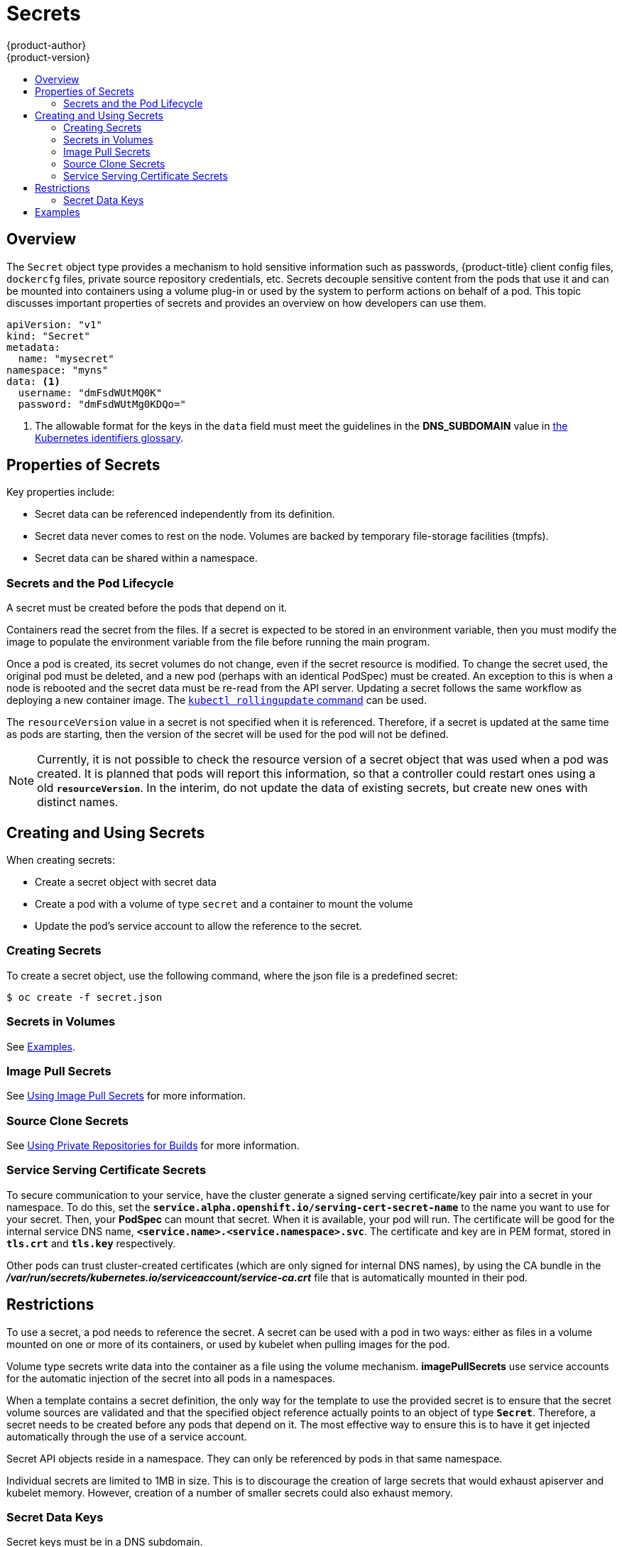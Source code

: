 [[dev-guide-secrets]]
= Secrets
{product-author}
{product-version}
:data-uri:
:icons:
:experimental:
:toc: macro
:toc-title:

toc::[]

== Overview

The `Secret` object type provides a mechanism to hold sensitive information such
as passwords, {product-title} client config files, `dockercfg` files, private
source repository credentials, etc. Secrets decouple sensitive content from the
pods that use it and can be mounted into containers using a volume plug-in or
used by the system to perform actions on behalf of a pod. This topic discusses
important properties of secrets and provides an overview on how developers can
use them.

====

[source,yaml]
----
apiVersion: "v1"
kind: "Secret"
metadata:
  name: "mysecret"
namespace: "myns"
data: <1>
  username: "dmFsdWUtMQ0K"
  password: "dmFsdWUtMg0KDQo="
----
<1> The allowable format for the keys in the `data` field must meet the
guidelines in the *DNS_SUBDOMAIN* value in
https://github.com/GoogleCloudPlatform/kubernetes/blob/v1.0.0/docs/design/identifiers.md[the
Kubernetes identifiers glossary].
====

[[properties-of-secrets]]
== Properties of Secrets

Key properties include:

- Secret data can be referenced independently from its definition.
- Secret data never comes to rest on the node. Volumes are backed by temporary file-storage facilities (tmpfs).
- Secret data can be shared within a namespace.

[[secrets-and-the-pod-lifecycle]]
=== Secrets and the Pod Lifecycle

A secret must be created before the pods that depend on it.

Containers read the secret from the files. If a secret is expected to be stored
in an environment variable, then you must modify the image to populate the
environment variable from the file before running the main program.

Once a pod is created, its secret volumes do not change, even if the secret
resource is modified. To change the secret used, the original pod must be
deleted, and a new pod (perhaps with an identical PodSpec) must be created. An
exception to this is when a node is rebooted and the secret data must be re-read
from the API server. Updating a secret follows the same workflow as deploying a
new container image. The
link:https://github.com/GoogleCloudPlatform/kubernetes/blob/master/docs/user-guide/kubectl/kubectl_rolling-update.md[`kubectl
rollingupdate` command] can be used.

The `resourceVersion` value in a secret is not specified when it is referenced.
Therefore, if a secret is updated at the same time as pods are starting, then
the version of the secret will be used for the pod will not be defined.

[NOTE]
====
Currently, it is not possible to check the resource version of a secret object
that was used when a pod was created. It is planned that pods will report this
information, so that a controller could restart ones using a old
`*resourceVersion*`. In the interim, do not update the data of existing secrets,
but create new ones with distinct names.
====

[[creating-and-using-secrets]]

== Creating and Using Secrets
When creating secrets:

- Create a secret object with secret data
- Create a pod with a volume of type `secret` and a container to mount the volume
- Update the pod's service account to allow the reference to the secret.

[[creating-secrets]]

=== Creating Secrets
To create a secret object, use the following command, where the json file is a
predefined secret:

====
----
$ oc create -f secret.json
----
====

[[secrets-in-volumes]]
=== Secrets in Volumes

See xref:secrets-examples[Examples].

[[secrets-image-pull-secrets]]
=== Image Pull Secrets

See xref:../dev_guide/managing_images.adoc#using-image-pull-secrets[Using Image
Pull Secrets] for more information.

[[source-clone-secrets]]
=== Source Clone Secrets

See xref:builds.adoc#using-private-repositories-for-builds[Using Private
Repositories for Builds] for more information.

[[service-serving-certificate-secrets]]
=== Service Serving Certificate Secrets

To secure communication to your service, have the cluster generate a signed
serving certificate/key pair into a secret in your namespace. To do this, set
the `*service.alpha.openshift.io/serving-cert-secret-name*` to the name you want
to use for your secret. Then, your *PodSpec* can mount that secret. When it is
available, your pod will run. The certificate will be good for the internal
service DNS name, `*<service.name>.<service.namespace>.svc*`. The certificate
and key are in PEM format, stored in `*tls.crt*` and `*tls.key*` respectively.

Other pods can trust cluster-created certificates (which are only signed for
internal DNS names), by using the CA bundle in the
*_/var/run/secrets/kubernetes.io/serviceaccount/service-ca.crt_* file that is
automatically mounted in their pod.

[[secrets-restrictions]]
== Restrictions

To use a secret, a pod needs to reference the secret. A secret can be used with
a pod in two ways: either as files in a volume mounted on one or more of its
containers, or used by kubelet when pulling images for the pod.

Volume type secrets write data into the container as a file using the volume
mechanism. *imagePullSecrets* use service accounts for the automatic injection of
the secret into all pods in a namespaces.

When a template contains a secret definition, the only way for the template to
use the provided secret is to ensure that the secret volume sources are
validated and that the specified object reference actually points to an object
of type `*Secret*`. Therefore, a secret needs to be created before any pods that
depend on it. The most effective way to ensure this is to have it get injected
automatically through the use of a service account.

Secret API objects reside in a namespace. They can only be referenced by pods in
that same namespace.

Individual secrets are limited to 1MB in size. This is to discourage the
creation of large secrets that would exhaust apiserver and kubelet memory.
However, creation of a number of smaller secrets could also exhaust memory.

[[secret-data-keys]]

=== Secret Data Keys
Secret keys must be in a DNS subdomain.

[[secrets-examples]]
== Examples

.YAML of a Pod Consuming Data in a Volume
====

[source,yaml]
----
apiVersion: v1
kind: Pod
metadata:
  name: secret-example-pod
spec:
  containers:
    - name: secret-test-container
      image: busybox
      command: [ "/bin/sh", "-c", "cat /etc/secret-volume/*" ]
      volumeMounts:
          # name must match the volume name below
          - name: secret-volume
            mountPath: /etc/secret-volume
            readOnly: true
  volumes:
    - name: secret-volume
      secret:
        secretName: test-secret
  restartPolicy: Never
----
====
